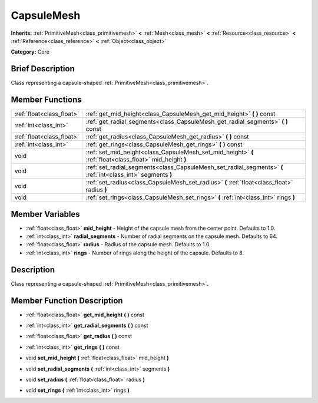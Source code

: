 .. Generated automatically by doc/tools/makerst.py in Godot's source tree.
.. DO NOT EDIT THIS FILE, but the CapsuleMesh.xml source instead.
.. The source is found in doc/classes or modules/<name>/doc_classes.

.. _class_CapsuleMesh:

CapsuleMesh
===========

**Inherits:** :ref:`PrimitiveMesh<class_primitivemesh>` **<** :ref:`Mesh<class_mesh>` **<** :ref:`Resource<class_resource>` **<** :ref:`Reference<class_reference>` **<** :ref:`Object<class_object>`

**Category:** Core

Brief Description
-----------------

Class representing a capsule-shaped :ref:`PrimitiveMesh<class_primitivemesh>`.

Member Functions
----------------

+----------------------------+----------------------------------------------------------------------------------------------------------------+
| :ref:`float<class_float>`  | :ref:`get_mid_height<class_CapsuleMesh_get_mid_height>`  **(** **)** const                                     |
+----------------------------+----------------------------------------------------------------------------------------------------------------+
| :ref:`int<class_int>`      | :ref:`get_radial_segments<class_CapsuleMesh_get_radial_segments>`  **(** **)** const                           |
+----------------------------+----------------------------------------------------------------------------------------------------------------+
| :ref:`float<class_float>`  | :ref:`get_radius<class_CapsuleMesh_get_radius>`  **(** **)** const                                             |
+----------------------------+----------------------------------------------------------------------------------------------------------------+
| :ref:`int<class_int>`      | :ref:`get_rings<class_CapsuleMesh_get_rings>`  **(** **)** const                                               |
+----------------------------+----------------------------------------------------------------------------------------------------------------+
| void                       | :ref:`set_mid_height<class_CapsuleMesh_set_mid_height>`  **(** :ref:`float<class_float>` mid_height  **)**     |
+----------------------------+----------------------------------------------------------------------------------------------------------------+
| void                       | :ref:`set_radial_segments<class_CapsuleMesh_set_radial_segments>`  **(** :ref:`int<class_int>` segments  **)** |
+----------------------------+----------------------------------------------------------------------------------------------------------------+
| void                       | :ref:`set_radius<class_CapsuleMesh_set_radius>`  **(** :ref:`float<class_float>` radius  **)**                 |
+----------------------------+----------------------------------------------------------------------------------------------------------------+
| void                       | :ref:`set_rings<class_CapsuleMesh_set_rings>`  **(** :ref:`int<class_int>` rings  **)**                        |
+----------------------------+----------------------------------------------------------------------------------------------------------------+

Member Variables
----------------

- :ref:`float<class_float>` **mid_height** - Height of the capsule mesh from the center point. Defaults to 1.0.
- :ref:`int<class_int>` **radial_segments** - Number of radial segments on the capsule mesh. Defaults to 64.
- :ref:`float<class_float>` **radius** - Radius of the capsule mesh. Defaults to 1.0.
- :ref:`int<class_int>` **rings** - Number of rings along the height of the capsule. Defaults to 8.

Description
-----------

Class representing a capsule-shaped :ref:`PrimitiveMesh<class_primitivemesh>`.

Member Function Description
---------------------------

.. _class_CapsuleMesh_get_mid_height:

- :ref:`float<class_float>`  **get_mid_height**  **(** **)** const

.. _class_CapsuleMesh_get_radial_segments:

- :ref:`int<class_int>`  **get_radial_segments**  **(** **)** const

.. _class_CapsuleMesh_get_radius:

- :ref:`float<class_float>`  **get_radius**  **(** **)** const

.. _class_CapsuleMesh_get_rings:

- :ref:`int<class_int>`  **get_rings**  **(** **)** const

.. _class_CapsuleMesh_set_mid_height:

- void  **set_mid_height**  **(** :ref:`float<class_float>` mid_height  **)**

.. _class_CapsuleMesh_set_radial_segments:

- void  **set_radial_segments**  **(** :ref:`int<class_int>` segments  **)**

.. _class_CapsuleMesh_set_radius:

- void  **set_radius**  **(** :ref:`float<class_float>` radius  **)**

.. _class_CapsuleMesh_set_rings:

- void  **set_rings**  **(** :ref:`int<class_int>` rings  **)**


